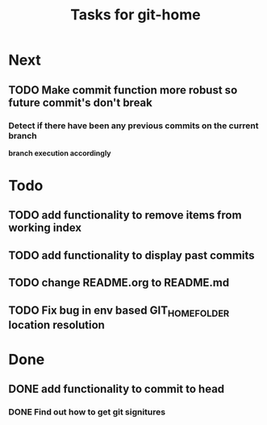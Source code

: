 #+TITLE: Tasks for git-home

* Next

** TODO Make commit function more robust so future commit's don't break

*** Detect if there have been any previous commits on the current branch
*branch execution accordingly*

* Todo

** TODO add functionality to remove items from working index

** TODO add functionality to display past commits

** TODO change README.org to README.md

** TODO Fix bug in env based GIT_HOME_FOLDER location resolution

* Done

** DONE add functionality to commit to head
CLOSED: [2022-07-04 Mon 11:59]

*** DONE Find out how to get git signitures
CLOSED: [2022-07-04 Mon 11:58]

